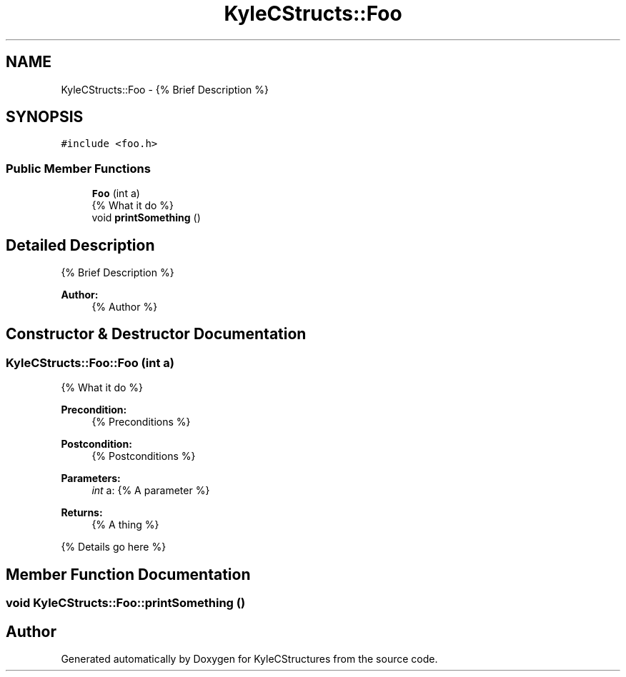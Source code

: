 .TH "KyleCStructs::Foo" 3 "Sat Nov 23 2019" "Version 0" "KyleCStructures" \" -*- nroff -*-
.ad l
.nh
.SH NAME
KyleCStructs::Foo \- {% Brief Description %}  

.SH SYNOPSIS
.br
.PP
.PP
\fC#include <foo\&.h>\fP
.SS "Public Member Functions"

.in +1c
.ti -1c
.RI "\fBFoo\fP (int a)"
.br
.RI "{% What it do %} "
.ti -1c
.RI "void \fBprintSomething\fP ()"
.br
.in -1c
.SH "Detailed Description"
.PP 
{% Brief Description %} 


.PP
\fBAuthor:\fP
.RS 4
{% Author %} 
.RE
.PP

.SH "Constructor & Destructor Documentation"
.PP 
.SS "KyleCStructs::Foo::Foo (int a)"

.PP
{% What it do %} 
.PP
\fBPrecondition:\fP
.RS 4
{% Preconditions %} 
.RE
.PP
\fBPostcondition:\fP
.RS 4
{% Postconditions %}
.RE
.PP
\fBParameters:\fP
.RS 4
\fIint\fP a: {% A parameter %}
.RE
.PP
\fBReturns:\fP
.RS 4
{% A thing %}
.RE
.PP
{% Details go here %} 
.SH "Member Function Documentation"
.PP 
.SS "void KyleCStructs::Foo::printSomething ()"


.SH "Author"
.PP 
Generated automatically by Doxygen for KyleCStructures from the source code\&.
